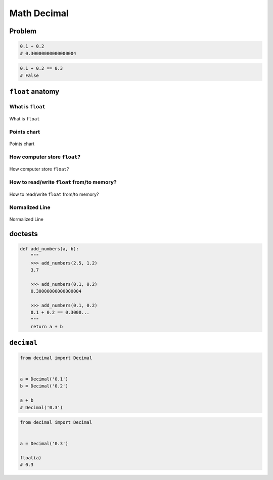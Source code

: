 .. _Math Decimal:

************
Math Decimal
************


Problem
=======
.. code-block:: python

    0.1 + 0.2
    # 0.30000000000000004

.. code-block:: python

    0.1 + 0.2 == 0.3
    # False


``float`` anatomy
=================

What is ``float``
-----------------
.. figure:: img/float-anatomy.png
    :scale: 100%
    :align: center

    What is ``float``

Points chart
------------
.. figure:: img/float-expression.png
    :scale: 50%
    :align: center

    Points chart

How computer store ``float``?
-----------------------------
.. figure:: img/float-mantissa-1.png
    :scale: 50%
    :align: center

    How computer store ``float``?

How to read/write ``float`` from/to memory?
-------------------------------------------
.. figure:: img/float-mantissa-2.png
    :scale: 50%
    :align: center

    How to read/write ``float`` from/to memory?

Normalized Line
---------------
.. figure:: img/float-normalized.png
    :scale: 50%
    :align: center

    Normalized Line


doctests
========
.. code-block:: python

    def add_numbers(a, b):
        """
        >>> add_numbers(2.5, 1.2)
        3.7

        >>> add_numbers(0.1, 0.2)
        0.30000000000000004

        >>> add_numbers(0.1, 0.2)
        0.1 + 0.2 == 0.3000...
        """
        return a + b

``decimal``
===========
.. code-block:: python

    from decimal import Decimal


    a = Decimal('0.1')
    b = Decimal('0.2')

    a + b
    # Decimal('0.3')

.. code-block:: python

    from decimal import Decimal


    a = Decimal('0.3')

    float(a)
    # 0.3
